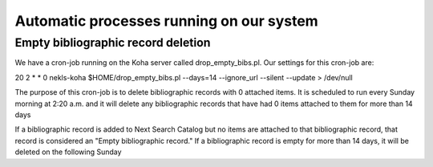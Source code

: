 Automatic processes running on our system
=========================================


Empty bibliographic record deletion
-----------------------------------

We have a cron-job running on the Koha server called drop_empty_bibs.pl.  Our settings for this cron-job are:

20 2 * * 0 nekls-koha $HOME/drop_empty_bibs.pl --days=14 --ignore_url --silent --update > /dev/null

The purpose of this cron-job is to delete bibliographic records with 0 attached items.  It is scheduled to run every Sunday morning at 2:20 a.m. and it will delete any bibliographic records that have had 0 items attached to them for more than 14 days 



If a bibliographic record is added to Next Search Catalog but no items are attached to that bibliographic record, that record is considered an "Empty bibliographic record."  If a bibliographic record is empty for more than 14 days, it will be deleted on the following Sunday
